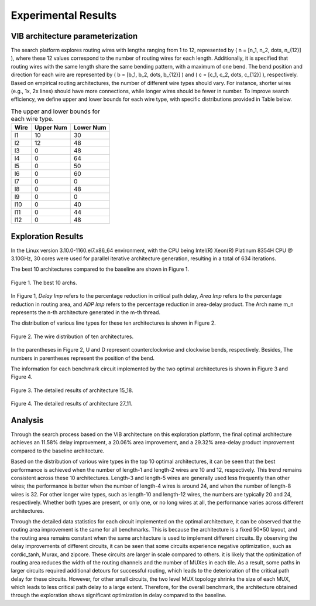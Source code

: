 Experimental Results
====================

VIB architecture parameterization
---------------------------------

The search platform explores routing wires with lengths ranging from 1 to 12, represented by \( n = [n_1, n_2, \dots, n_{12}] \), where these 12 values correspond to the number of routing wires for each length. Additionally, it is specified that routing wires with the same length share the same bending pattern, with a maximum of one bend. The bend position and direction for each wire are represented by \( b = [b_1, b_2, \dots, b_{12}] \) and \( c = [c_1, c_2, \dots, c_{12}] \), respectively. Based on empirical routing architectures, the number of different wire types should vary. For instance, shorter wires (e.g., 1x, 2x lines) should have more connections, while longer wires should be fewer in number. To improve search efficiency, we define upper and lower bounds for each wire type, with specific distributions provided in Table below.

.. table:: The upper and lower bounds for each wire type.
   :widths: auto

   +------------+------------+-----------+
   | Wire       | Upper Num  | Lower Num |
   +============+============+===========+
   | l1         | 10         | 30        |
   +------------+------------+-----------+
   | l2         | 12         | 48        |
   +------------+------------+-----------+
   | l3         | 0          | 48        |
   +------------+------------+-----------+
   | l4         | 0          | 64        |
   +------------+------------+-----------+
   | l5         | 0          | 50        |
   +------------+------------+-----------+
   | l6         | 0          | 60        |
   +------------+------------+-----------+
   | l7         | 0          | 0         |
   +------------+------------+-----------+
   | l8         | 0          | 48        |
   +------------+------------+-----------+
   | l9         | 0          | 0         |
   +------------+------------+-----------+
   | l10        | 0          | 40        |
   +------------+------------+-----------+
   | l11        | 0          | 44        |
   +------------+------------+-----------+
   | l12        | 0          | 48        |
   +------------+------------+-----------+
   
Exploration Results
-------------------
In the Linux version 3.10.0-1160.el7.x86_64 environment, with the CPU being Intel(R) Xeon(R) Platinum 8354H CPU @ 3.10GHz, 30 cores were used for parallel iterative architecture generation, resulting in a total of 634 iterations.

The best 10 architectures compared to the baseline are shown in Figure 1.

.. figure:: Images/exploration_result.png
    :align: center 
    :height: 300
    
    Figure 1. The best 10 archs.
    
In Figure 1, `Delay Imp` refers to the percentage reduction in critical path delay, `Area Imp` refers to the percentage reduction in routing area, and `ADP Imp` refers to the percentage reduction in area-delay product.
The Arch name m_n represents the n-th architecture generated in the m-th thread.

The distribution of various line types for these ten architectures is shown in Figure 2.

.. figure:: Images/wire_distribution.png
    :align: center 
    :height: 300
    
    Figure 2. The wire distribution of ten architectures.
    
In the parentheses in Figure 2, U and D represent counterclockwise and clockwise bends, respectively. Besides, The numbers in parentheses represent the position of the bend.

The information for each benchmark circuit implemented by the two optimal architectures is shown in Figure 3 and Figure 4.

.. figure:: Images/arch1_result.png
    :align: center 
    :height: 300
    
    Figure 3. The detailed results of architecture 15_18.
    
.. figure:: Images/arch2_result.png
    :align: center 
    :height: 300
    
    Figure 4. The detailed results of architecture 27_11.

Analysis
--------
Through the search process based on the VIB architecture on this exploration platform, the final optimal architecture achieves an 11.58% delay improvement, a 20.06% area improvement, and a 29.32% area-delay product improvement compared to the baseline architecture.

Based on the distribution of various wire types in the top 10 optimal architectures, it can be seen that the best performance is achieved when the number of length-1 and length-2 wires are 10 and 12, respectively. This trend remains consistent across these 10 architectures. Length-3 and length-5 wires are generally used less frequently than other wires; the performance is better when the number of length-4 wires is around 24, and when the number of length-8 wires is 32. For other longer wire types, such as length-10 and length-12 wires, the numbers are typically 20 and 24, respectively. Whether both types are present, or only one, or no long wires at all, the performance varies across different architectures.

Through the detailed data statistics for each circuit implemented on the optimal architecture, it can be observed that the routing area improvement is the same for all benchmarks. This is because the architecture is a fixed 50*50 layout, and the routing area remains constant when the same architecture is used to implement different circuits. By observing the delay improvements of different circuits, it can be seen that some circuits experience negative optimization, such as cordic_tanh, Murax, and zipcore. These circuits are larger in scale compared to others. it is likely that the optimization of routing area reduces the width of the routing channels and the number of MUXes in each tile. As a result, some paths in larger circuits required additional detours for successful routing, which leads to the deterioration of the critical path delay for these circuits. However, for other small circuits, the two level MUX topology shrinks the size of each MUX, which leads to less critical path delay to a large extent. Therefore, for the overall benchmark, the architecture obtained through the exploration shows significant optimization in delay compared to the baseline.





